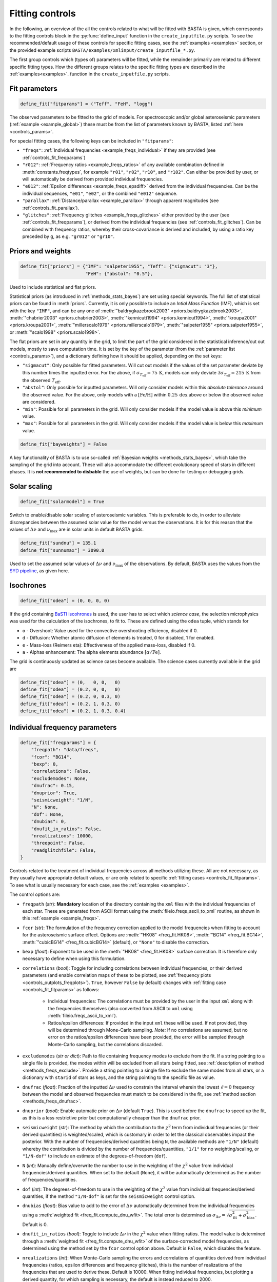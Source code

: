 .. _controls_fit:

Fitting controls
================

In the following, an overview of the all the controls related to what will be fitted
with BASTA is given, which corresponds to the fitting controls block in the :py:func:`define_input`
function in the ``create_inputfile.py`` scripts. To see the recommended/default usage of these
controls for specific fitting cases, see the :ref:`examples <examples>` section, or the provided
example scripts ``BASTA/examples/xmlinput/create_inputfile_*.py``.

The first group controls which (types of) parameters will be fitted,
while the remainder primarily are related to different specific fitting types. How the
different groups relates to the specific fitting types are described in the :ref:`examples<examples>`.
function in the ``create_inputfile.py`` scripts.

.. _controls_fit_fitparams:

Fit parameters
--------------
.. code-block:: python

    define_fit["fitparams"] = ("Teff", "FeH", "logg")

The observed parameters to be fitted to the grid of models. For spectroscopic and/or global
asteroseismic parameters (:ref:`example <example_global>`) these must be from the list of
parameters known by BASTA, listed :ref:`here <controls_params>`.

For special fitting cases, the following keys can be included in ``"fitparams"``:

* ``"freqs"``: :ref:`Individual frequencies <example_freqs_individual>` if they are provided (see :ref:`controls_fit_freqparams`)
* ``"r012"``: :ref:`Frequency ratios <example_freqs_ratios>` of any available combination defined in :meth:`constants.freqtypes`, for example ``"r01"``, ``"r02"``, ``"r10"``, and ``"r102"``. Can either be provided by user, or will automatically be derived from provided individual frequencies.
* ``"e012"``: :ref:`Epsilon differences <example_freqs_epsdiff>` derived from the individual frequencies. Can be the individual sequences, ``"e01"``, ``"e02"``, or the combined ``"e012"`` sequence.
* ``"parallax"``: :ref:`Distance/parallax <example_parallax>` through apparent magnitudes (see :ref:`controls_fit_parallax`).
* ``"glitches"``: :ref:`Frequency glitches <example_freqs_glitches>` either provided by the user (see :ref:`controls_fit_freqparams`), or derived from the individual frequencies (see :ref:`controls_fit_glitches`). Can be combined with frequency ratios, whereby their cross-covariance is derived and included, by using a ratio key preceded by ``g``, as e.g. ``"gr012"`` or ``"gr10"``.

.. _controls_fit_priors:

Priors and weights
------------------
.. code-block:: python

    define_fit["priors"] = {"IMF": "salpeter1955", "Teff": {"sigmacut": "3"},
                            "FeH": {"abstol": "0.5"},

Used to include statistical and flat priors.

Statistical priors (as introduced in :ref:`methods_stats_bayes`) are set using special keywords.
The full list of statistical priors can be found in :meth:`priors`. Currently, it is only
possible to include an `Intial Mass Function` (IMF), which is set with the key ``"IMF"``, and
can be any one of :meth:`"baldrygkazebrook2003" <priors.baldrygkazebrook2003>`,
:meth:`"chabrier2003" <priors.chabrier2003>`, :meth:`"kennicutt1994" <priors.kennicut1994>`,
:meth:`"kroupa2001" <priors.kroupa2001>`, :meth:`"millerscalo1979" <priors.millerscalo1979>`,
:meth:`"salpeter1955" <priors.salpeter1955>`, or :meth:`"scalo1998" <priors.scalo1998>`.

The flat priors are set in any quantity in the grid, to limit the part of the grid considered
in the statistical inference/cut out models, mostly to save computation time. It is set by the key of the
parameter (from the :ref:`parameter list <controls_params>`), and a dictionary defining how it should be
applied, depending on the set keys:

* ``"sigmacut"``: Only possible for fitted parameters. Will cut out models if the values of the set parameter deviate by this number times the inputted error. For the above, if :math:`\sigma_{T_\text{eff}}=75\,\text{K}`, models can only deviate :math:`3\sigma_{T_\text{eff}}=215\,\text{K}` from the observed :math:`T_\text{eff}`.
* ``"abstol"``: Only possible for inputted parameters. Will only consider models within this `absolute tolerance` around the observed value. For the above, only models with a :math:`[\text{Fe/H}]` within :math:`0.25\,\text{dex}` above or below the observed value are considered.
* ``"min"``: Possible for all parameters in the grid. Will only consider models if the model value is above this `minimum` value.
* ``"max"``: Possible for all parameters in the grid. Will only consider models if the model value is below this `maximum` value.

.. code-block:: python

    define_fit["bayweights"] = False

A key functionality of BASTA is to use so-called :ref:`Bayesian weights <methods_stats_bayes>`,
which take the sampling of the grid into account. These will also accommodate the different
evolutionary speed of stars in different phases. It is **not recommended to disbable** the
use of weights, but can be done for testing or debugging grids.

Solar scaling
-------------
.. code-block:: python

    define_fit["solarmodel"] = True

Switch to enable/disable solar scaling of asteroseismic variables. This is preferable
to do, in order to alleviate discrepancies between the assumed solar value for the model
versus the observations. It is for this reason that the values of :math:`\Delta\nu` and
:math:`\nu_\text{max}` are in solar units in default BASTA grids.

.. code-block:: python

    define_fit["sundnu"] = 135.1
    define_fit["sunnumax"] = 3090.0

Used to set the assumed solar values of :math:`\Delta\nu` and :math:`\nu_\text{max}`
of the observations. By default, BASTA uses the values from the
`SYD pipeline <https://arxiv.org/abs/2108.00582>`_, as given here.

Isochrones
----------
.. code-block:: python

    define_fit["odea"] = (0, 0, 0, 0)

If the grid containing `BaSTI iscohrones <http://basti-iac.oa-abruzzo.inaf.it/>`_ is used,
the user has to select which `science case`, the selection microphysics was used for the calculation
of the isochrones, to fit to. These are defined using the ``odea`` tuple, which stands for

* ``o`` - Overshoot: Value used for the convective overshooting efficiency, disabled if 0.
* ``d`` - Diffusion: Whether atomic diffusion of elements is treated, 0 for disabled, 1 for enabled.
* ``e`` - Mass-loss (Reimers eta): Effectiveness of the applied mass-loss, disabled if 0.
* ``a`` - Alphas enhancement: The alpha elements abundance :math:`[\alpha/\text{Fe}]`.

The grid is continuously updated as science cases become available. The science cases
currently available in the grid are

.. code-block:: python

    define_fit["odea"] = (0,   0, 0,   0)
    define_fit["odea"] = (0.2, 0, 0,   0)
    define_fit["odea"] = (0.2, 0, 0.3, 0)
    define_fit["odea"] = (0.2, 1, 0.3, 0)
    define_fit["odea"] = (0.2, 1, 0.3, 0.4)


.. _controls_fit_freqparams:

Individual frequency parameters
-------------------------------
.. code-block:: python

    define_fit["freqparams"] = {
        "freqpath": "data/freqs",
        "fcor": "BG14",
        "bexp": 0,
        "correlations": False,
        "excludemodes": None,
        "dnufrac": 0.15,
        "dnuprior": True,
        "seismicweight": "1/N",
        "N": None,
        "dof": None,
        "dnubias": 0,
        "dnufit_in_ratios": False,
        "nrealizations": 10000,
        "threepoint": False,
        "readglitchfile": False,
    }

Controls related to the treatment of individual frequencies across all methods utilizing these.
All are not necessary, as they usually have appropriate default values, or are only related to
specific :ref:`fitting cases <controls_fit_fitparams>`. To see what is usually necessary for each case,
see the :ref:`examples <examples>`.

The control options are:

* ``freqpath`` (*str*): **Mandatory** location of the directory containing the ``xml`` files with the individual frequencies of each star. These are generated from ASCII format using the :meth:`fileio.freqs_ascii_to_xml` routine, as shown in this :ref:`example <example_freqs>`.
* ``fcor`` (*str*): The formulation of the frequency correction applied to the model frequencies when fitting to account for the asteroseismic surface effect. Options are :meth:`"HK08" <freq_fit.HK08>`, :meth:`"BG14" <freq_fit.BG14>`, :meth:`"cubicBG14" <freq_fit.cubicBG14>` (default), or ``"None"`` to disable the correction.
* ``bexp`` (*float*): Exponent to be used in the :meth:`"HK08" <freq_fit.HK08>` surface correction. It is therefore only necessary to define when using this formulation.
* ``correlations`` (*bool*): Toggle for including correlations between individual frequencies, or their derived parameters (and enable correlation maps of these to be plotted, see :ref:`frequency plots <controls_outplots_freqplots>`). ``True``, however ``False`` by default) changes with :ref:`fitting case <controls_fit_fitparams>` as follows:

   * Individual frequencies: The correlations must be provided by the user in the input ``xml`` along with the frequencies themselves (also converted from ASCII to ``xml`` using :meth:`fileio.freqs_ascii_to_xml`).
   * Ratios/epsilon differences: If provided in the input ``xml`` these will be used. If not provided, they will be determined through Mone-Carlo sampling. *Note:* If no correlations are assumed, but no error on the ratios/epsilon differences have been provided, the error will be sampled through Monte-Carlo sampling, but the correlations discarded.

* ``excludemodes`` (*str or dict*): Path to file containing frequency modes to exclude from the fit. If a string pointing to a single file is provided, the modes within will be excluded from all stars being fitted, see :ref:`description of method <methods_freqs_exclude>`. Provide a string pointing to a single file to exclude the same modes from all stars, or a dictionary with ``starid`` of stars as keys, and the string pointing to the specific file as value.
* ``dnufrac`` (*float*): Fraction of the inputted :math:`\Delta\nu` used to constrain the interval wherein the lowest :math:`\ell =0` frequency between the model and observed frequencies must match to be considered in the fit, see :ref:`method section <methods_freqs_dnufrac>`.
* ``dnuprior`` (*bool*): Enable automatic prior on :math:`\Delta\nu` (default ``True``). This is used before the ``dnufrac`` to speed up the fit, as this is a less restrictive prior but computationally cheaper than the ``dnufrac`` prior.
* ``seismicweight`` (*str*): The method by which the contribution to the :math:`\chi^2` term from individual frequencies (or their derived quantities) is weighted/scaled, which is customary in order to let the classical observables impact the posterior. With the number of frequencies/derived quantities being ``N``, the available methods are ``"1/N"`` (default) whereby the contribution is divided by the number of frequencies/quantities, ``"1/1"`` for no weighting/scaling, or ``"1/N-dof"`` to include an estimate of the degrees-of-freedom (``dof``).
* ``N`` (*int*): Manually define/overwrite the number to use in the weighting of the :math:`\chi^2` value from individual frequencies/derived quantities. When set to the default (``None``), it will be automatically determined as the number of frequencies/quantities.
* ``dof`` (*int*): The degrees-of-freedom to use in the weighting of the :math:`\chi^2` value from individual frequencies/derived quantities, if the method ``"1/N-dof"`` is set for the ``seismicweight`` control option.
* ``dnubias`` (*float*): Bias value to add to the error of :math:`\Delta\nu` automatically determined from the individual frequencies using a :meth:`weighted fit <freq_fit.compute_dnu_wfit>`. The total error is determined as :math:`\sigma_{\Delta\nu} = \sqrt{\sigma_\text{fit}^2 + \sigma_\text{bias}^2}`. Default is 0.
* ``dnufit_in_ratios`` (*bool*): Toggle to include :math:`\Delta\nu` in the :math:`\chi^2` value when fitting ratios. The model value is determined through a :meth:`weighted fit <freq_fit.compute_dnu_wfit>` of the surface-corrected model frequencies, as determined using the method set by the ``fcor`` control option above. Default is ``False``, which disables the feature.
* ``nrealizations`` (*int*): When Monte-Carlo sampling the errors and correlations of quantities derived from individual frequencies (ratios, epsilon differences and frequency glitches), this is the number of realizations of the frequencies that are used to derive these. Default is 10000. When fitting individual frequencies, but plotting a derived quantity, for which sampling is necessary, the default is instead reduced to 2000.
* ``threepoint`` (*bool*): Toggle between the three- and five-point formulation of the small frequency differences used to construct the :math:`r_{01}` and :math:`r_{10}` sequences. Default is ``False``, whereby the five-point formulation is used.
* ``readglitchfile`` (*str*): Toggle to look for an input file containing precomputed frequency glitches, when these are utilized in BASTA. Default is ``False``. If ``True``, the input file must be an ``hdf5`` file, named the same as the star, and following the structure of the output from `GlitchPy <https://github.com/kuldeepv89/GlitchPy>`_. If this is read, the options used for the method by which the observed glitches have been computed is also used for the method for computing the frequency glitches of the models, whereby the frequency glitches :ref:`control group <controls_fit_glitches>` is ignored.

.. _controls_fit_parallax:

Distance/parallax
-----------------
.. code-block:: python

    define_fit["filters"] = ("Mj_2MASS", "Mh_2MASS", "Mk_2MASS")
    define_fit["dustframe"] = "icrs"

Controls for the fitting of :ref:`distances/parallaxes <methods_general_distance>` in BASTA,
see :ref:`example <example_parallax>`. The module is enabled by including ``"parallax"`` in
the :ref:`list of fitting parameters <controls_fit_fitparams>`, while this block defines how this
parallax/distance is fitted. The filters tuple determines what filters from the input should
be fitted, whereby these must be provided in the :ref:`input parameters <controls_io_paramfile>`.
The full list of filters are found in the :meth:`parameter list <controls_params>`
which are provided along with associated :meth:`reddening law coeffiecients <constants.extinction>`
for the following photometric systems, for the following photometric systems.

.. list-table::
    :header-rows: 1

    * - Name
      - Key
      - Reference
    * - Johnson/Cousins
      - ``"JC"``
      -
    * - SAGE
      - ``"SAGE"``
      -
    * - 2MASS
      - ``"2MASS"``
      -
    * - GAIA
      - ``"GAIA"``
      -
    * - JWST-NIRCam
      - ``"JWST"``
      -
    * - Sloan Digital Sky Survey
      - ``"SLOAN"``
      -
    * - Strömgren
      - ``"STROMGREN"``
      -
    * - VISTA
      - ``"VISTA"``
      -
    * - HST-WFC2
      - ``"WFC2"``
      -
    * - HST-ACS
      - ``"ACS"``
      -
    * - HST-WFC3
      - ``"WFC3"``
      -
    * - DECam
      - ``"DECAM"``
      -
    * - Skymapper
      - ``"SKYMAPPER"``
      -
    * - Kepler band
      - ``"KEPLER"``
      -
    * - TESS band
      - ``"TESS"``
      -
    * - TYCHO
      - ``"TYCHO"``
      -


The ``dustframe`` is used to indicate the coordinate system used to define the position
of the star. These are used to look up the colour excess :math:`E(B-V)` for the given
line of sight from an extinction/dustmap (`Green et al. 2015/2018 <http://argonaut.skymaps.info/.>`_).
The coordinates associated with the given coordinate system must thus be provided in the
:ref:`inpuit parameters <controls_io_paramfile>`. The possible coordinate systems and
corresponding coordinates are:

.. list-table::
    :header-rows: 1

    * - Dustframe key
      - Description
      - Coordinate keys
      - Description
    * - ``"icrs"``
      - International Celestial Reference System
      - ``"RA"``, ``"DEC"``
      - Right ascension, Declination
    * - ``"galactic"``
      - Galactic coordinates
      - ``"lon"``, ``"lat"``
      - Longitude, Lattitude


.. _controls_fit_glitches:

Frequency glitches
------------------
.. code-block:: python

    define_fit["glitchparams"] = {
        "method": "Freq",
        "npoly_params": 5,
        "nderiv": 3,
        "tol_grad": 1e-3,
        "regu_param": 7,
        "nguesses": 200,
    }

When fitting/using frequency glitches with BASTA, these controls define the method, and coefficients
within said method, used when deriving the glitch parameters (see the :ref:`example <example_freqs_glitches>`).
The methods are detailed in `Verma et al. 2022 <https://arxiv.org/abs/2207.00235>`_, appendix A.
The controls are, in summary:

* ``method`` (*str*): The individual frequency information from which the glitch parameters are derived. If set to ``Freq`` they are derived directly from the individual frequencies, while for ``SecDif`` they are derived from the second differences of frequencies, which are defined as :math:`\delta^2\nu_{n,\ell}=\nu_{n-1,\ell}-2\nu_{n,\ell}+\nu_{n+1,\ell}`.
* ``npoly_params`` (*int*): Number of parameters in the smooth frequency component. The default is 5, recommended for the ``Freq`` method, while 3 is recommended for the ``SecDif`` method.
* ``nderiv`` (*int*): Order of derivative used in the regularization. The default is 3, recommended for the ``Freq`` method, while 1 is recommended for the ``SecDif`` method.
* ``tol_grad`` (*float*): Tolerance used for determination of gradients. The default is :math:`10^{-3}`. It is typically recommended being between :math:`10^{-2}` and :math:`10^{-5}` depending on the quality of the data and the applied method.
* ``regu_param`` (*int*): Regularization parameters. The default is 7, recommended for the ``Freq`` method, while 1000 is recommended for the ``SecDif`` method.
* ``nguesses`` (*int*): Number of initial guesses in the search for the global minimum. The default is 200.

